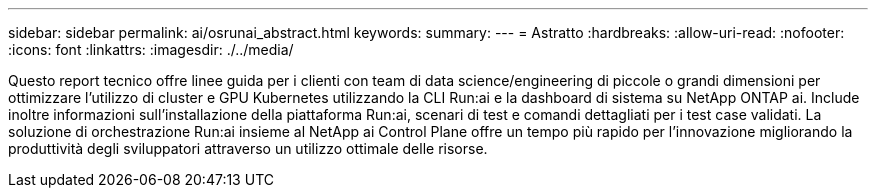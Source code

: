 ---
sidebar: sidebar 
permalink: ai/osrunai_abstract.html 
keywords:  
summary:  
---
= Astratto
:hardbreaks:
:allow-uri-read: 
:nofooter: 
:icons: font
:linkattrs: 
:imagesdir: ./../media/


[role="lead"]
Questo report tecnico offre linee guida per i clienti con team di data science/engineering di piccole o grandi dimensioni per ottimizzare l'utilizzo di cluster e GPU Kubernetes utilizzando la CLI Run:ai e la dashboard di sistema su NetApp ONTAP ai. Include inoltre informazioni sull'installazione della piattaforma Run:ai, scenari di test e comandi dettagliati per i test case validati. La soluzione di orchestrazione Run:ai insieme al NetApp ai Control Plane offre un tempo più rapido per l'innovazione migliorando la produttività degli sviluppatori attraverso un utilizzo ottimale delle risorse.
